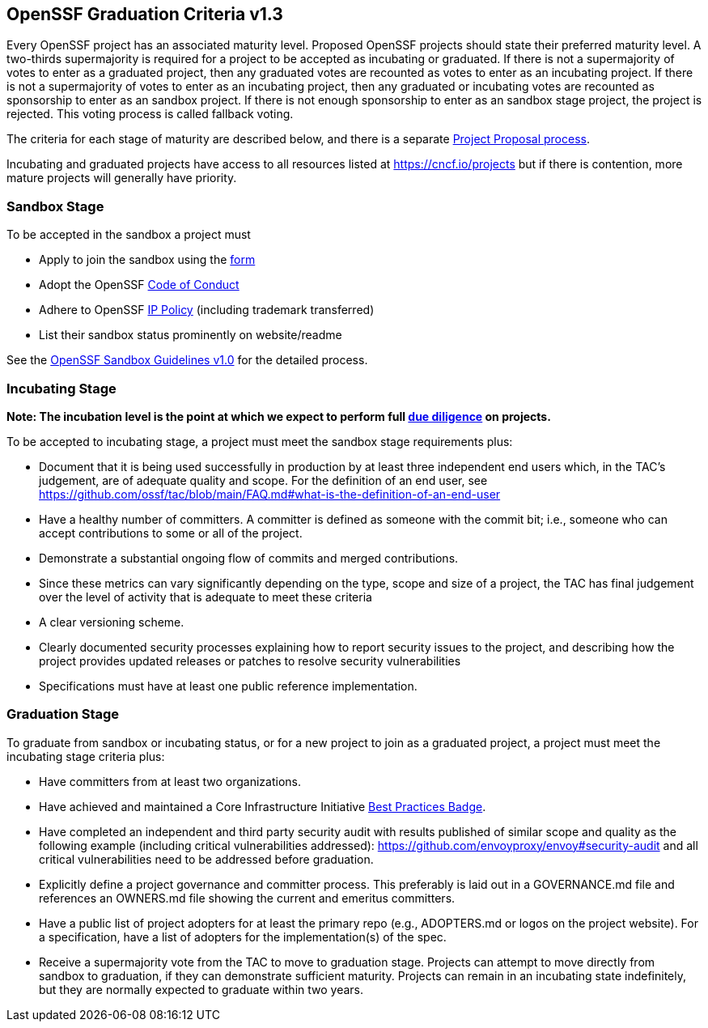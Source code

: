 == OpenSSF Graduation Criteria v1.3

Every OpenSSF project has an associated maturity level. Proposed OpenSSF projects should state their preferred maturity level. A two-thirds supermajority is required for a project to be accepted as incubating or graduated. If there is not a supermajority of votes to enter as a graduated project, then any graduated votes are recounted as votes to enter as an incubating project. If there is not a supermajority of votes to enter as an incubating project, then any graduated or incubating votes are recounted as sponsorship to enter as an sandbox project. If there is not enough sponsorship to enter as an sandbox stage project, the project is rejected. This voting process is called fallback voting.

The criteria for each stage of maturity are described below, and there is a separate https://github.com/ossf/tac/blob/main/process/project_proposals.adoc[Project Proposal process].

Incubating and graduated projects have access to all resources listed at https://cncf.io/projects[https://cncf.io/projects] but if there is contention, more mature projects will generally have priority.

=== Sandbox Stage

To be accepted in the sandbox a project must

* Apply to join the sandbox using the https://docs.google.com/forms/d/1bJhG1MuM981uQXcnBMv4Mj9yfV5_q5Kwk3qhBCLa_5A/edit[form]
* Adopt the OpenSSF https://github.com/cncf/foundation/blob/master/code-of-conduct.md[Code of Conduct]
* Adhere to OpenSSF https://github.com/cncf/foundation/blob/master/charter.md#11-ip-policy[IP Policy] (including trademark transferred)
* List their sandbox status prominently on website/readme

See the https://github.com/ossf/tac/blob/main/process/sandbox.md[OpenSSF Sandbox Guidelines v1.0] for the detailed process.

=== Incubating Stage

*Note: The incubation level is the point at which we expect to perform full https://github.com/ossf/tac/blob/main/process/due-diligence-guidelines.md[due diligence] on projects.*

To be accepted to incubating stage, a project must meet the sandbox stage requirements plus:

 * Document that it is being used successfully in production by at least three independent end users which, in the TAC’s judgement, are of adequate quality and scope. For the definition of an end user, see https://github.com/ossf/tac/blob/main/FAQ.md#what-is-the-definition-of-an-end-user

 * Have a healthy number of committers. A committer is defined as someone with the commit bit; i.e., someone who can accept contributions to some or all of the project.
 * Demonstrate a substantial ongoing flow of commits and merged contributions.
 * Since these metrics can vary significantly depending on the type, scope and size of a project, the TAC has final judgement over the level of activity that is adequate to meet these criteria
 * A clear versioning scheme.
 * Clearly documented security processes explaining how to report security issues to the project, and describing how the project provides updated releases or patches to resolve security vulnerabilities
 * Specifications must have at least one public reference implementation.

=== Graduation Stage

To graduate from sandbox or incubating status, or for a new project to join as a graduated project, a project must meet the incubating stage criteria plus:

 * Have committers from at least two organizations.
 * Have achieved and maintained a Core Infrastructure Initiative https://bestpractices.coreinfrastructure.org/[Best Practices Badge].
 * Have completed an independent and third party security audit with results published of similar scope and quality as the following example (including critical vulnerabilities addressed): https://github.com/envoyproxy/envoy#security-audit and all critical vulnerabilities need to be addressed before graduation.
 * Explicitly define a project governance and committer process. This preferably is laid out in a GOVERNANCE.md file and references an OWNERS.md file showing the current and emeritus committers.
 * Have a public list of project adopters for at least the primary repo (e.g., ADOPTERS.md or logos on the project website). For a specification, have a list of adopters for the implementation(s) of the spec.
 * Receive a supermajority vote from the TAC to move to graduation stage. Projects can attempt to move directly from sandbox to graduation, if they can demonstrate sufficient maturity. Projects can remain in an incubating state indefinitely, but they are normally expected to graduate within two years.
